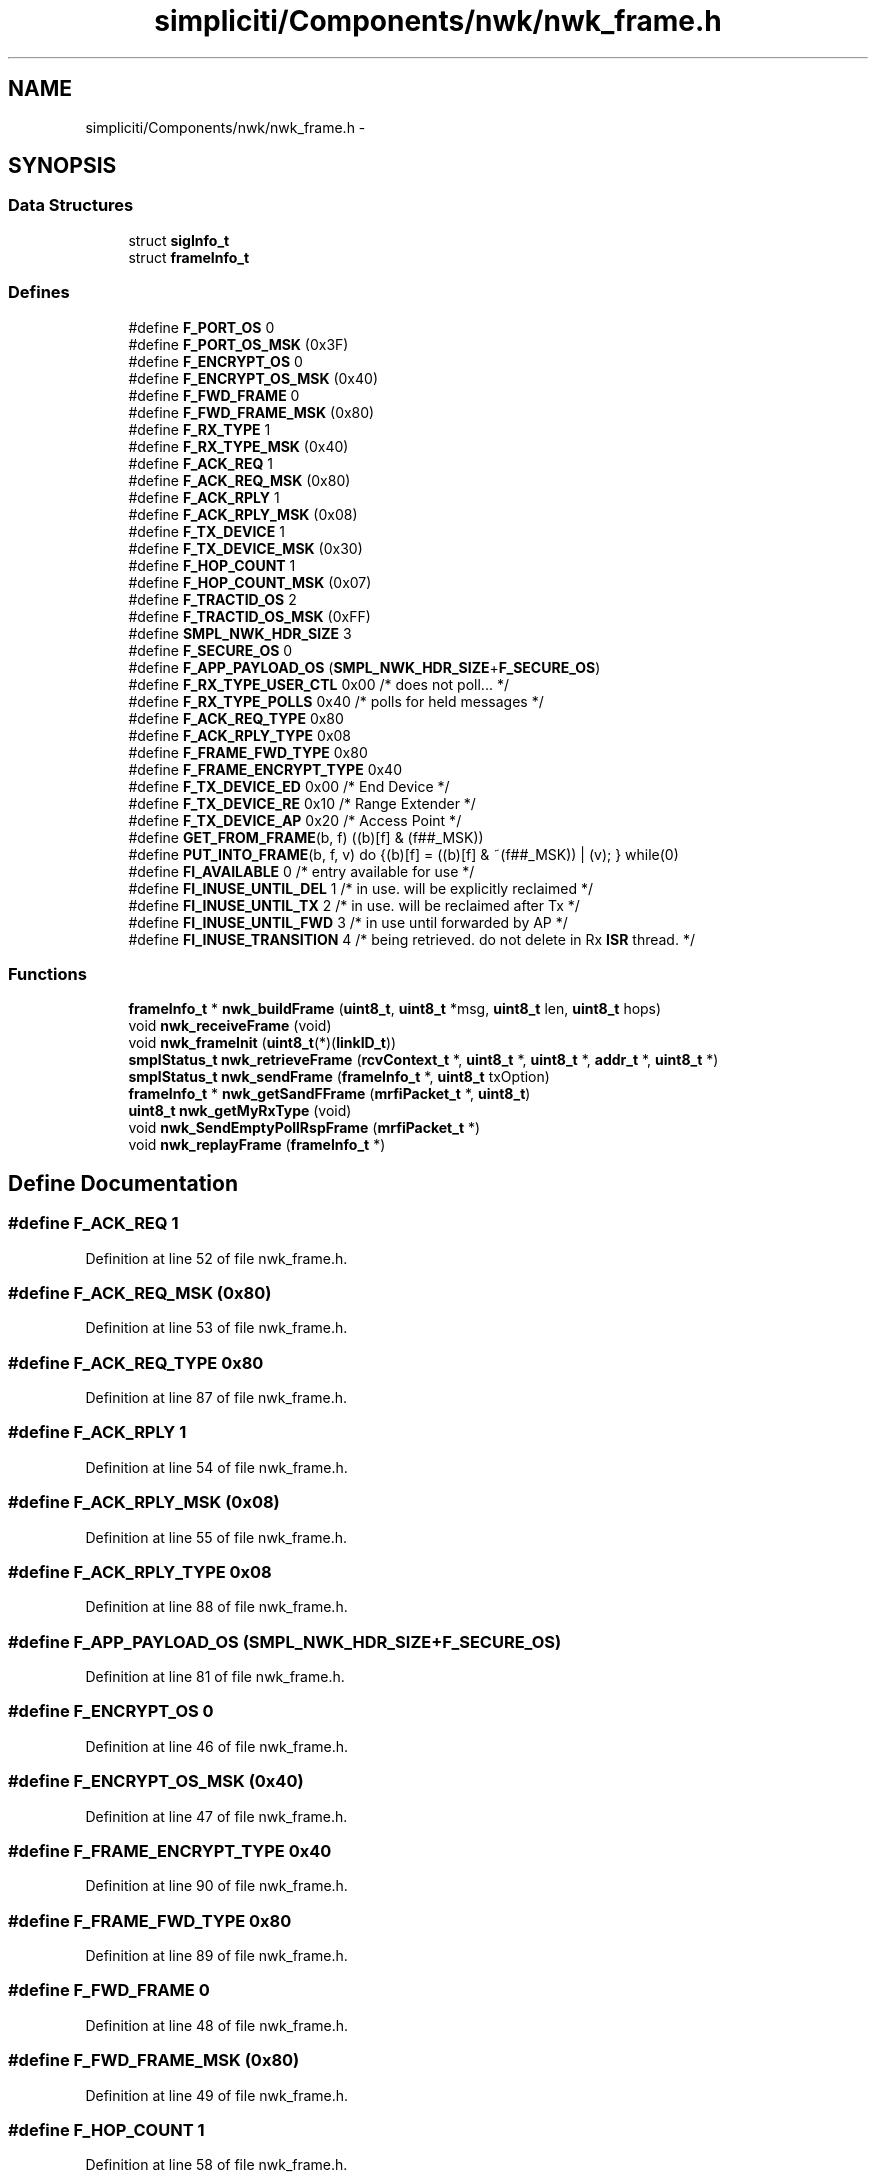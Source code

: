 .TH "simpliciti/Components/nwk/nwk_frame.h" 3 "Sun Jun 16 2013" "Version VER 0.0" "Chronos Ti - Original Firmware" \" -*- nroff -*-
.ad l
.nh
.SH NAME
simpliciti/Components/nwk/nwk_frame.h \- 
.SH SYNOPSIS
.br
.PP
.SS "Data Structures"

.in +1c
.ti -1c
.RI "struct \fBsigInfo_t\fP"
.br
.ti -1c
.RI "struct \fBframeInfo_t\fP"
.br
.in -1c
.SS "Defines"

.in +1c
.ti -1c
.RI "#define \fBF_PORT_OS\fP   0"
.br
.ti -1c
.RI "#define \fBF_PORT_OS_MSK\fP   (0x3F)"
.br
.ti -1c
.RI "#define \fBF_ENCRYPT_OS\fP   0"
.br
.ti -1c
.RI "#define \fBF_ENCRYPT_OS_MSK\fP   (0x40)"
.br
.ti -1c
.RI "#define \fBF_FWD_FRAME\fP   0"
.br
.ti -1c
.RI "#define \fBF_FWD_FRAME_MSK\fP   (0x80)"
.br
.ti -1c
.RI "#define \fBF_RX_TYPE\fP   1"
.br
.ti -1c
.RI "#define \fBF_RX_TYPE_MSK\fP   (0x40)"
.br
.ti -1c
.RI "#define \fBF_ACK_REQ\fP   1"
.br
.ti -1c
.RI "#define \fBF_ACK_REQ_MSK\fP   (0x80)"
.br
.ti -1c
.RI "#define \fBF_ACK_RPLY\fP   1"
.br
.ti -1c
.RI "#define \fBF_ACK_RPLY_MSK\fP   (0x08)"
.br
.ti -1c
.RI "#define \fBF_TX_DEVICE\fP   1"
.br
.ti -1c
.RI "#define \fBF_TX_DEVICE_MSK\fP   (0x30)"
.br
.ti -1c
.RI "#define \fBF_HOP_COUNT\fP   1"
.br
.ti -1c
.RI "#define \fBF_HOP_COUNT_MSK\fP   (0x07)"
.br
.ti -1c
.RI "#define \fBF_TRACTID_OS\fP   2"
.br
.ti -1c
.RI "#define \fBF_TRACTID_OS_MSK\fP   (0xFF)"
.br
.ti -1c
.RI "#define \fBSMPL_NWK_HDR_SIZE\fP   3"
.br
.ti -1c
.RI "#define \fBF_SECURE_OS\fP   0"
.br
.ti -1c
.RI "#define \fBF_APP_PAYLOAD_OS\fP   (\fBSMPL_NWK_HDR_SIZE\fP+\fBF_SECURE_OS\fP)"
.br
.ti -1c
.RI "#define \fBF_RX_TYPE_USER_CTL\fP   0x00    /* does not poll\&.\&.\&. */"
.br
.ti -1c
.RI "#define \fBF_RX_TYPE_POLLS\fP   0x40    /* polls for held messages */"
.br
.ti -1c
.RI "#define \fBF_ACK_REQ_TYPE\fP   0x80"
.br
.ti -1c
.RI "#define \fBF_ACK_RPLY_TYPE\fP   0x08"
.br
.ti -1c
.RI "#define \fBF_FRAME_FWD_TYPE\fP   0x80"
.br
.ti -1c
.RI "#define \fBF_FRAME_ENCRYPT_TYPE\fP   0x40"
.br
.ti -1c
.RI "#define \fBF_TX_DEVICE_ED\fP   0x00    /* End Device */"
.br
.ti -1c
.RI "#define \fBF_TX_DEVICE_RE\fP   0x10    /* Range Extender */"
.br
.ti -1c
.RI "#define \fBF_TX_DEVICE_AP\fP   0x20    /* Access Point */"
.br
.ti -1c
.RI "#define \fBGET_FROM_FRAME\fP(b, f)   ((b)[f] & (f##_MSK))"
.br
.ti -1c
.RI "#define \fBPUT_INTO_FRAME\fP(b, f, v)   do {(b)[f] = ((b)[f] & ~(f##_MSK)) | (v); } while(0)"
.br
.ti -1c
.RI "#define \fBFI_AVAILABLE\fP   0   /* entry available for use */"
.br
.ti -1c
.RI "#define \fBFI_INUSE_UNTIL_DEL\fP   1   /* in use\&. will be explicitly reclaimed */"
.br
.ti -1c
.RI "#define \fBFI_INUSE_UNTIL_TX\fP   2   /* in use\&. will be reclaimed after Tx */"
.br
.ti -1c
.RI "#define \fBFI_INUSE_UNTIL_FWD\fP   3   /* in use until forwarded by AP */"
.br
.ti -1c
.RI "#define \fBFI_INUSE_TRANSITION\fP   4   /* being retrieved\&. do not delete in Rx \fBISR\fP thread\&. */"
.br
.in -1c
.SS "Functions"

.in +1c
.ti -1c
.RI "\fBframeInfo_t\fP * \fBnwk_buildFrame\fP (\fBuint8_t\fP, \fBuint8_t\fP *msg, \fBuint8_t\fP len, \fBuint8_t\fP hops)"
.br
.ti -1c
.RI "void \fBnwk_receiveFrame\fP (void)"
.br
.ti -1c
.RI "void \fBnwk_frameInit\fP (\fBuint8_t\fP(*)(\fBlinkID_t\fP))"
.br
.ti -1c
.RI "\fBsmplStatus_t\fP \fBnwk_retrieveFrame\fP (\fBrcvContext_t\fP *, \fBuint8_t\fP *, \fBuint8_t\fP *, \fBaddr_t\fP *, \fBuint8_t\fP *)"
.br
.ti -1c
.RI "\fBsmplStatus_t\fP \fBnwk_sendFrame\fP (\fBframeInfo_t\fP *, \fBuint8_t\fP txOption)"
.br
.ti -1c
.RI "\fBframeInfo_t\fP * \fBnwk_getSandFFrame\fP (\fBmrfiPacket_t\fP *, \fBuint8_t\fP)"
.br
.ti -1c
.RI "\fBuint8_t\fP \fBnwk_getMyRxType\fP (void)"
.br
.ti -1c
.RI "void \fBnwk_SendEmptyPollRspFrame\fP (\fBmrfiPacket_t\fP *)"
.br
.ti -1c
.RI "void \fBnwk_replayFrame\fP (\fBframeInfo_t\fP *)"
.br
.in -1c
.SH "Define Documentation"
.PP 
.SS "#define \fBF_ACK_REQ\fP   1"
.PP
Definition at line 52 of file nwk_frame\&.h\&.
.SS "#define \fBF_ACK_REQ_MSK\fP   (0x80)"
.PP
Definition at line 53 of file nwk_frame\&.h\&.
.SS "#define \fBF_ACK_REQ_TYPE\fP   0x80"
.PP
Definition at line 87 of file nwk_frame\&.h\&.
.SS "#define \fBF_ACK_RPLY\fP   1"
.PP
Definition at line 54 of file nwk_frame\&.h\&.
.SS "#define \fBF_ACK_RPLY_MSK\fP   (0x08)"
.PP
Definition at line 55 of file nwk_frame\&.h\&.
.SS "#define \fBF_ACK_RPLY_TYPE\fP   0x08"
.PP
Definition at line 88 of file nwk_frame\&.h\&.
.SS "#define \fBF_APP_PAYLOAD_OS\fP   (\fBSMPL_NWK_HDR_SIZE\fP+\fBF_SECURE_OS\fP)"
.PP
Definition at line 81 of file nwk_frame\&.h\&.
.SS "#define \fBF_ENCRYPT_OS\fP   0"
.PP
Definition at line 46 of file nwk_frame\&.h\&.
.SS "#define \fBF_ENCRYPT_OS_MSK\fP   (0x40)"
.PP
Definition at line 47 of file nwk_frame\&.h\&.
.SS "#define \fBF_FRAME_ENCRYPT_TYPE\fP   0x40"
.PP
Definition at line 90 of file nwk_frame\&.h\&.
.SS "#define \fBF_FRAME_FWD_TYPE\fP   0x80"
.PP
Definition at line 89 of file nwk_frame\&.h\&.
.SS "#define \fBF_FWD_FRAME\fP   0"
.PP
Definition at line 48 of file nwk_frame\&.h\&.
.SS "#define \fBF_FWD_FRAME_MSK\fP   (0x80)"
.PP
Definition at line 49 of file nwk_frame\&.h\&.
.SS "#define \fBF_HOP_COUNT\fP   1"
.PP
Definition at line 58 of file nwk_frame\&.h\&.
.SS "#define \fBF_HOP_COUNT_MSK\fP   (0x07)"
.PP
Definition at line 59 of file nwk_frame\&.h\&.
.SS "#define \fBF_PORT_OS\fP   0"
.PP
Definition at line 44 of file nwk_frame\&.h\&.
.SS "#define \fBF_PORT_OS_MSK\fP   (0x3F)"
.PP
Definition at line 45 of file nwk_frame\&.h\&.
.SS "#define \fBF_RX_TYPE\fP   1"
.PP
Definition at line 50 of file nwk_frame\&.h\&.
.SS "#define \fBF_RX_TYPE_MSK\fP   (0x40)"
.PP
Definition at line 51 of file nwk_frame\&.h\&.
.SS "#define \fBF_RX_TYPE_POLLS\fP   0x40    /* polls for held messages */"
.PP
Definition at line 85 of file nwk_frame\&.h\&.
.SS "#define \fBF_RX_TYPE_USER_CTL\fP   0x00    /* does not poll\&.\&.\&. */"
.PP
Definition at line 84 of file nwk_frame\&.h\&.
.SS "#define \fBF_SECURE_OS\fP   0"
.PP
Definition at line 77 of file nwk_frame\&.h\&.
.SS "#define \fBF_TRACTID_OS\fP   2"
.PP
Definition at line 60 of file nwk_frame\&.h\&.
.SS "#define \fBF_TRACTID_OS_MSK\fP   (0xFF)"
.PP
Definition at line 61 of file nwk_frame\&.h\&.
.SS "#define \fBF_TX_DEVICE\fP   1"
.PP
Definition at line 56 of file nwk_frame\&.h\&.
.SS "#define \fBF_TX_DEVICE_AP\fP   0x20    /* Access Point */"
.PP
Definition at line 95 of file nwk_frame\&.h\&.
.SS "#define \fBF_TX_DEVICE_ED\fP   0x00    /* End Device */"
.PP
Definition at line 93 of file nwk_frame\&.h\&.
.SS "#define \fBF_TX_DEVICE_MSK\fP   (0x30)"
.PP
Definition at line 57 of file nwk_frame\&.h\&.
.SS "#define \fBF_TX_DEVICE_RE\fP   0x10    /* Range Extender */"
.PP
Definition at line 94 of file nwk_frame\&.h\&.
.SS "#define \fBFI_AVAILABLE\fP   0   /* entry available for use */"
.PP
Definition at line 109 of file nwk_frame\&.h\&.
.SS "#define \fBFI_INUSE_TRANSITION\fP   4   /* being retrieved\&. do not delete in Rx \fBISR\fP thread\&. */"
.PP
Definition at line 113 of file nwk_frame\&.h\&.
.SS "#define \fBFI_INUSE_UNTIL_DEL\fP   1   /* in use\&. will be explicitly reclaimed */"
.PP
Definition at line 110 of file nwk_frame\&.h\&.
.SS "#define \fBFI_INUSE_UNTIL_FWD\fP   3   /* in use until forwarded by AP */"
.PP
Definition at line 112 of file nwk_frame\&.h\&.
.SS "#define \fBFI_INUSE_UNTIL_TX\fP   2   /* in use\&. will be reclaimed after Tx */"
.PP
Definition at line 111 of file nwk_frame\&.h\&.
.SS "#define \fBGET_FROM_FRAME\fP(b, f)   ((b)[f] & (f##_MSK))"
.PP
Definition at line 98 of file nwk_frame\&.h\&.
.SS "#define \fBPUT_INTO_FRAME\fP(b, f, v)   do {(b)[f] = ((b)[f] & ~(f##_MSK)) | (v); } while(0)"
.PP
Definition at line 103 of file nwk_frame\&.h\&.
.SS "#define \fBSMPL_NWK_HDR_SIZE\fP   3"
.PP
Definition at line 62 of file nwk_frame\&.h\&.
.SH "Function Documentation"
.PP 
.SS "\fBframeInfo_t\fP* \fBnwk_buildFrame\fP (\fBuint8_t\fP, \fBuint8_t\fP *msg, \fBuint8_t\fPlen, \fBuint8_t\fPhops)"
.PP
Definition at line 183 of file nwk_frame\&.c\&.
.SS "void \fBnwk_frameInit\fP (\fBuint8_t\fP(*)(\fBlinkID_t\fP))"
.PP
Definition at line 126 of file nwk_frame\&.c\&.
.SS "\fBuint8_t\fP \fBnwk_getMyRxType\fP (void)"
.PP
Definition at line 685 of file nwk_frame\&.c\&.
.SS "\fBframeInfo_t\fP* \fBnwk_getSandFFrame\fP (\fBmrfiPacket_t\fP *, \fBuint8_t\fP)"
.SS "void \fBnwk_receiveFrame\fP (void)"
.SS "void \fBnwk_replayFrame\fP (\fBframeInfo_t\fP *)"
.PP
Definition at line 768 of file nwk_frame\&.c\&.
.SS "\fBsmplStatus_t\fP \fBnwk_retrieveFrame\fP (\fBrcvContext_t\fP *, \fBuint8_t\fP *, \fBuint8_t\fP *, \fBaddr_t\fP *, \fBuint8_t\fP *)"
.SS "void \fBnwk_SendEmptyPollRspFrame\fP (\fBmrfiPacket_t\fP *)"
.SS "\fBsmplStatus_t\fP \fBnwk_sendFrame\fP (\fBframeInfo_t\fP *, \fBuint8_t\fPtxOption)"
.PP
Definition at line 646 of file nwk_frame\&.c\&.
.SH "Author"
.PP 
Generated automatically by Doxygen for Chronos Ti - Original Firmware from the source code\&.
